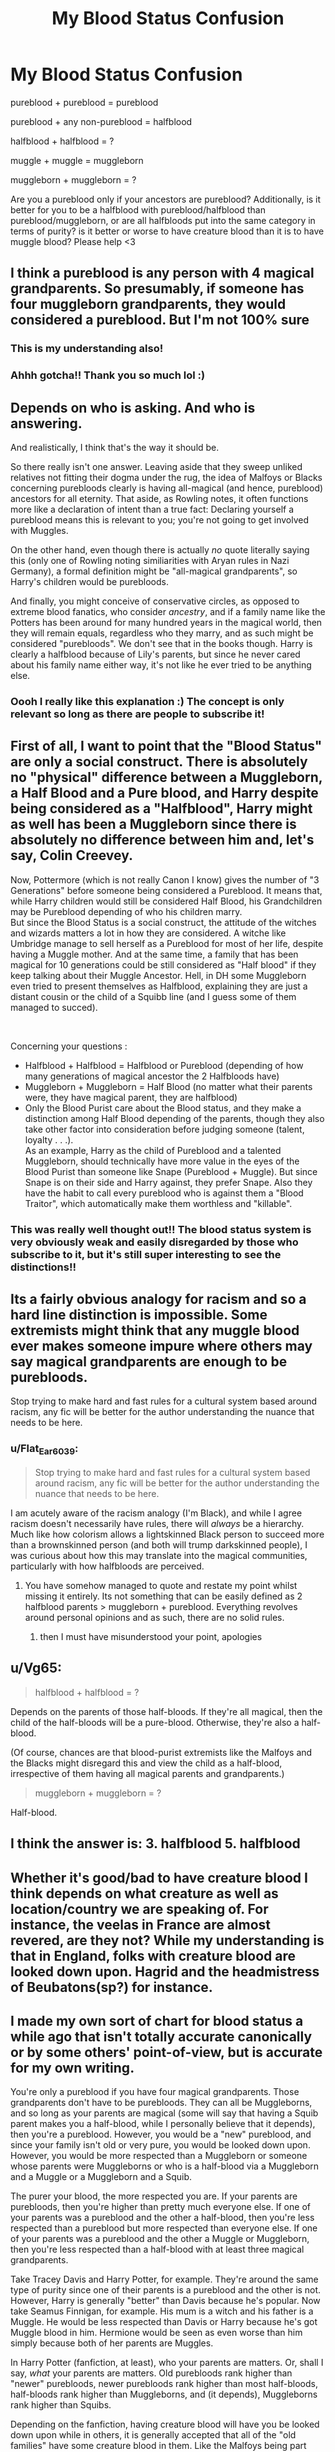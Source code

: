 #+TITLE: My Blood Status Confusion

* My Blood Status Confusion
:PROPERTIES:
:Author: Flat_Ear6039
:Score: 11
:DateUnix: 1614455343.0
:DateShort: 2021-Feb-27
:FlairText: Discussion
:END:
pureblood + pureblood = pureblood

pureblood + any non-pureblood = halfblood

halfblood + halfblood = ?

muggle + muggle = muggleborn

muggleborn + muggleborn = ?

Are you a pureblood only if your ancestors are pureblood? Additionally, is it better for you to be a halfblood with pureblood/halfblood than pureblood/muggleborn, or are all halfbloods put into the same category in terms of purity? is it better or worse to have creature blood than it is to have muggle blood? Please help <3


** I think a pureblood is any person with 4 magical grandparents. So presumably, if someone has four muggleborn grandparents, they would considered a pureblood. But I'm not 100% sure
:PROPERTIES:
:Author: HellaHotLancelot
:Score: 36
:DateUnix: 1614455911.0
:DateShort: 2021-Feb-27
:END:

*** This is my understanding also!
:PROPERTIES:
:Author: keleighk2
:Score: 10
:DateUnix: 1614456094.0
:DateShort: 2021-Feb-27
:END:


*** Ahhh gotcha!! Thank you so much lol :)
:PROPERTIES:
:Author: Flat_Ear6039
:Score: 5
:DateUnix: 1614458393.0
:DateShort: 2021-Feb-28
:END:


** Depends on who is asking. And who is answering.

And realistically, I think that's the way it should be.

So there really isn't one answer. Leaving aside that they sweep unliked relatives not fitting their dogma under the rug, the idea of Malfoys or Blacks concerning purebloods clearly is having all-magical (and hence, pureblood) ancestors for all eternity. That aside, as Rowling notes, it often functions more like a declaration of intent than a true fact: Declaring yourself a pureblood means this is relevant to you; you're not going to get involved with Muggles.

On the other hand, even though there is actually /no/ quote literally saying this (only one of Rowling noting similiarities with Aryan rules in Nazi Germany), a formal definition might be "all-magical grandparents", so Harry's children would be purebloods.

And finally, you might conceive of conservative circles, as opposed to extreme blood fanatics, who consider /ancestry/, and if a family name like the Potters has been around for many hundred years in the magical world, then they will remain equals, regardless who they marry, and as such might be considered "purebloods". We don't see that in the books though. Harry is clearly a halfblood because of Lily's parents, but since he never cared about his family name either way, it's not like he ever tried to be anything else.
:PROPERTIES:
:Author: Sescquatch
:Score: 17
:DateUnix: 1614460496.0
:DateShort: 2021-Feb-28
:END:

*** Oooh I really like this explanation :) The concept is only relevant so long as there are people to subscribe it!
:PROPERTIES:
:Author: Flat_Ear6039
:Score: 1
:DateUnix: 1614533897.0
:DateShort: 2021-Feb-28
:END:


** First of all, I want to point that the "Blood Status" are only a social construct. There is absolutely no "physical" difference between a Muggleborn, a Half Blood and a Pure blood, and Harry despite being considered as a "Halfblood", Harry might as well has been a Muggleborn since there is absolutely no difference between him and, let's say, Colin Creevey.

Now, Pottermore (which is not really Canon I know) gives the number of "3 Generations" before someone being considered a Pureblood. It means that, while Harry children would still be considered Half Blood, his Grandchildren may be Pureblood depending of who his children marry.\\
But since the Blood Status is a social construct, the attitude of the witches and wizards matters a lot in how they are considered. A witche like Umbridge manage to sell herself as a Pureblood for most of her life, despite having a Muggle mother. And at the same time, a family that has been magical for 10 generations could be still considered as "Half blood" if they keep talking about their Muggle Ancestor. Hell, in DH some Muggleborn even tried to present themselves as Halfblood, explaining they are just a distant cousin or the child of a Squibb line (and I guess some of them managed to succed).

​

Concerning your questions :

- Halfblood + Halfblood = Halfblood or Pureblood (depending of how many generations of magical ancestor the 2 Halfbloods have)
- Muggleborn + Muggleborn = Half Blood (no matter what their parents were, they have magical parent, they are halfblood)
- Only the Blood Purist care about the Blood status, and they make a distinction among Half Blood depending of the parents, though they also take other factor into consideration before judging someone (talent, loyalty . . .).\\
  As an example, Harry as the child of Pureblood and a talented Muggleborn, should technically have more value in the eyes of the Blood Purist than someone like Snape (Pureblood + Muggle). But since Snape is on their side and Harry against, they prefer Snape. Also they have the habit to call every pureblood who is against them a "Blood Traitor", which automatically make them worthless and "killable".
:PROPERTIES:
:Author: PlusMortgage
:Score: 8
:DateUnix: 1614483329.0
:DateShort: 2021-Feb-28
:END:

*** This was really well thought out!! The blood status system is very obviously weak and easily disregarded by those who subscribe to it, but it's still super interesting to see the distinctions!!
:PROPERTIES:
:Author: Flat_Ear6039
:Score: 3
:DateUnix: 1614534599.0
:DateShort: 2021-Feb-28
:END:


** Its a fairly obvious analogy for racism and so a hard line distinction is impossible. Some extremists might think that any muggle blood ever makes someone impure where others may say magical grandparents are enough to be purebloods.

Stop trying to make hard and fast rules for a cultural system based around racism, any fic will be better for the author understanding the nuance that needs to be here.
:PROPERTIES:
:Author: Ironworkshop
:Score: 10
:DateUnix: 1614460121.0
:DateShort: 2021-Feb-28
:END:

*** u/Flat_Ear6039:
#+begin_quote
  Stop trying to make hard and fast rules for a cultural system based around racism, any fic will be better for the author understanding the nuance that needs to be here.
#+end_quote

I am acutely aware of the racism analogy (I'm Black), and while I agree racism doesn't necessarily have rules, there will /always/ be a hierarchy. Much like how colorism allows a lightskinned Black person to succeed more than a brownskinned person (and both will trump darkskinned people), I was curious about how this may translate into the magical communities, particularly with how halfbloods are perceived.
:PROPERTIES:
:Author: Flat_Ear6039
:Score: 0
:DateUnix: 1614534327.0
:DateShort: 2021-Feb-28
:END:

**** You have somehow managed to quote and restate my point whilst missing it entirely. Its not something that can be easily defined as 2 halfblood parents > muggleborn + pureblood. Everything revolves around personal opinions and as such, there are no solid rules.
:PROPERTIES:
:Author: Ironworkshop
:Score: 1
:DateUnix: 1614536254.0
:DateShort: 2021-Feb-28
:END:

***** then I must have misunderstood your point, apologies
:PROPERTIES:
:Author: Flat_Ear6039
:Score: 1
:DateUnix: 1614538621.0
:DateShort: 2021-Feb-28
:END:


** u/Vg65:
#+begin_quote
  halfblood + halfblood = ?
#+end_quote

Depends on the parents of those half-bloods. If they're all magical, then the child of the half-bloods will be a pure-blood. Otherwise, they're also a half-blood.

(Of course, chances are that blood-purist extremists like the Malfoys and the Blacks might disregard this and view the child as a half-blood, irrespective of them having all magical parents and grandparents.)

#+begin_quote
  muggleborn + muggleborn = ?
#+end_quote

Half-blood.
:PROPERTIES:
:Author: Vg65
:Score: 19
:DateUnix: 1614456799.0
:DateShort: 2021-Feb-27
:END:


** I think the answer is: 3. halfblood 5. halfblood
:PROPERTIES:
:Author: ceplma
:Score: 2
:DateUnix: 1614457530.0
:DateShort: 2021-Feb-27
:END:


** Whether it's good/bad to have creature blood I think depends on what creature as well as location/country we are speaking of. For instance, the veelas in France are almost revered, are they not? While my understanding is that in England, folks with creature blood are looked down upon. Hagrid and the headmistress of Beubatons(sp?) for instance.
:PROPERTIES:
:Author: Midnattsockan21
:Score: 2
:DateUnix: 1614459930.0
:DateShort: 2021-Feb-28
:END:


** I made my own sort of chart for blood status a while ago that isn't totally accurate canonically or by some others' point-of-view, but is accurate for my own writing.

You're only a pureblood if you have four magical grandparents. Those grandparents don't have to be purebloods. They can all be Muggleborns, and so long as your parents are magical (some will say that having a Squib parent makes you a half-blood, while I personally believe that it depends), then you're a pureblood. However, you would be a "new" pureblood, and since your family isn't old or very pure, you would be looked down upon. However, you would be more respected than a Muggleborn or someone whose parents were Muggleborns or who is a half-blood via a Muggleborn and a Muggle or a Muggleborn and a Squib.

The purer your blood, the more respected you are. If your parents are purebloods, then you're higher than pretty much everyone else. If one of your parents was a pureblood and the other a half-blood, then you're less respected than a pureblood but more respected than everyone else. If one of your parents was a pureblood and the other a Muggle or Muggleborn, then you're less respected than a half-blood with at least three magical grandparents.

Take Tracey Davis and Harry Potter, for example. They're around the same type of purity since one of their parents is a pureblood and the other is not. However, Harry is generally "better" than Davis because he's popular. Now take Seamus Finnigan, for example. His mum is a witch and his father is a Muggle. He would be less respected than Davis or Harry because he's got Muggle blood in him. Hermione would be seen as even worse than him simply because both of her parents are Muggles.

In Harry Potter (fanfiction, at least), who your parents are matters. Or, shall I say, /what/ your parents are matters. Old purebloods rank higher than "newer" purebloods, newer purebloods rank higher than most half-bloods, half-bloods rank higher than Muggleborns, and (it depends), Muggleborns rank higher than Squibs.

Depending on the fanfiction, having creature blood will have you be looked down upon while in others, it is generally accepted that all of the "old families" have some creature blood in them. Like the Malfoys being part Veela (since they're french) or the Zabinis being part vampire. The only unaccepted "creature" blood to have if werewolf blood, and that's mostly agreed upon by the purebloods or anyone who doesn't live in the "slums" aka Knockturn.

As far as I'm aware, it's worse to be a werewolf than it is to be a Muggleborn.

If you want the link to my post, then let me know.
:PROPERTIES:
:Author: CyberWolfWrites
:Score: 2
:DateUnix: 1614485025.0
:DateShort: 2021-Feb-28
:END:


** What i've heard is 4 magical grandparents = pureblood, 3 - 1 magical grandparents = halfblood and 0 magical grandparents = muggleborn
:PROPERTIES:
:Author: EggwardOfYolk
:Score: 1
:DateUnix: 1614488676.0
:DateShort: 2021-Feb-28
:END:


** This is a question about politics. There isn't a definition of pureblood laid down by Magic/Merlin/Morgana/whoever.
:PROPERTIES:
:Author: Fierysword5
:Score: 1
:DateUnix: 1614524643.0
:DateShort: 2021-Feb-28
:END:
